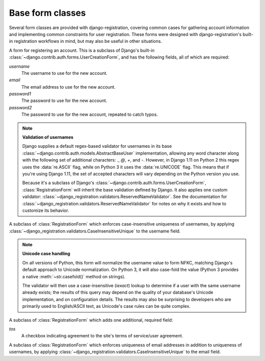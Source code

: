 .. _forms:
.. module:: django_registration.forms

Base form classes
=================

Several form classes are provided with django-registration,
covering common cases for gathering account information and
implementing common constraints for user registration. These forms
were designed with django-registration's built-in registration
workflows in mind, but may also be useful in other situations.


.. class:: RegistrationForm

   A form for registering an account. This is a subclass of Django's
   built-in :class:`~django.contrib.auth.forms.UserCreationForm`, and
   has the following fields, all of which are required:

   `username`
       The username to use for the new account.

   `email`
      The email address to use for the new account.

   `password1`
      The password to use for the new account.

   `password2`
      The password to use for the new account, repeated to catch
      typos.

   .. note:: **Validation of usernames**

      Django supplies a default regex-based validator for usernames in
      its base :class:`~django.contrib.auth.models.AbstractBaseUser`
      implementation, allowing any word character along with the
      following set of additional characters: `.`, `@`, `+`, and
      `-`. However, in Django 1.11 on Python 2 this regex uses the
      :data:`re.ASCII` flag, while on Python 3 it uses the
      :data:`re.UNICODE` flag. This means that if you're using Django
      1.11, the set of accepted characters will vary depending on the
      Python version you use.

      Because it's a subclass of Django's
      :class:`~django.contrib.auth.forms.UserCreationForm`,
      :class:`RegistrationForm` will inherit the base validation
      defined by Django. It also applies one custom validator:
      :class:`~django_registration.validators.ReservedNameValidator`. See
      the documentation for
      :class:`~django_registration.validators.ReservedNameValidator`
      for notes on why it exists and how to customize its behavior.


.. class:: RegistrationFormCaseInsensitive

   A subclass of :class:`RegistrationForm` which enforces
   case-insensitive uniqueness of usernames, by applying
   :class:`~django_registration.validators.CaseInsensitiveUnique`
   to the username field.

   .. note:: **Unicode case handling**

     On all versions of Python, this form will normalize the username
     value to form NFKC, matching Django's default approach to Unicode
     normalization. On Python 3, it will also case-fold the value
     (Python 3 provides a native :meth:`~str.casefold()` method on
     strings).

     The validator will then use a case-insensitive (`iexact`)
     lookup to determine if a user with the same username already
     exists; the results of this query may depend on the quality of
     your database's Unicode implementation, and on configuration
     details. The results may also be surprising to developers who are
     primarily used to English/ASCII text, as Unicode's case rules can
     be quite complex.

.. class:: RegistrationFormTermsOfService

   A subclass of :class:`RegistrationForm` which adds one additional,
   required field:

   `tos`
       A checkbox indicating agreement to the site's terms of
       service/user agreement.


.. class:: RegistrationFormUniqueEmail

   A subclass of :class:`RegistrationForm` which enforces uniqueness
   of email addresses in addition to uniqueness of usernames, by
   applying
   :class:`~django_registration.validators.CaseInsensitiveUnique` to
   the email field.
